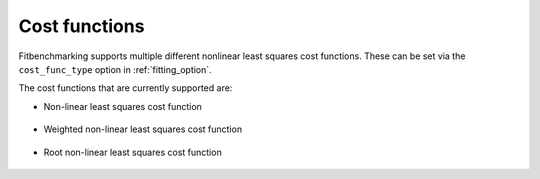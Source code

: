 .. _cost_func:

##############
Cost functions
##############

Fitbenchmarking supports multiple different nonlinear least squares cost functions. These can be set via the ``cost_func_type`` option in :ref:`fitting_option`.

The cost functions that are currently supported are:

- Non-linear least squares cost function

    .. currentmodule:: fitbenchmarking.cost_func.nlls_cost_func
    .. autoclass:: fitbenchmarking.cost_func.nlls_cost_func.NLLSCostFunc
               :noindex:
- Weighted non-linear least squares cost function

    .. currentmodule:: fitbenchmarking.cost_func.weighted_nlls_cost_func
    .. autoclass:: fitbenchmarking.cost_func.weighted_nlls_cost_func.WeightedNLLSCostFunc
               :noindex:
- Root non-linear least squares cost function

    .. currentmodule:: fitbenchmarking.cost_func.root_nlls_cost_func
    .. autoclass:: fitbenchmarking.cost_func.root_nlls_cost_func.RootNLLSCostFunc
               :noindex:
